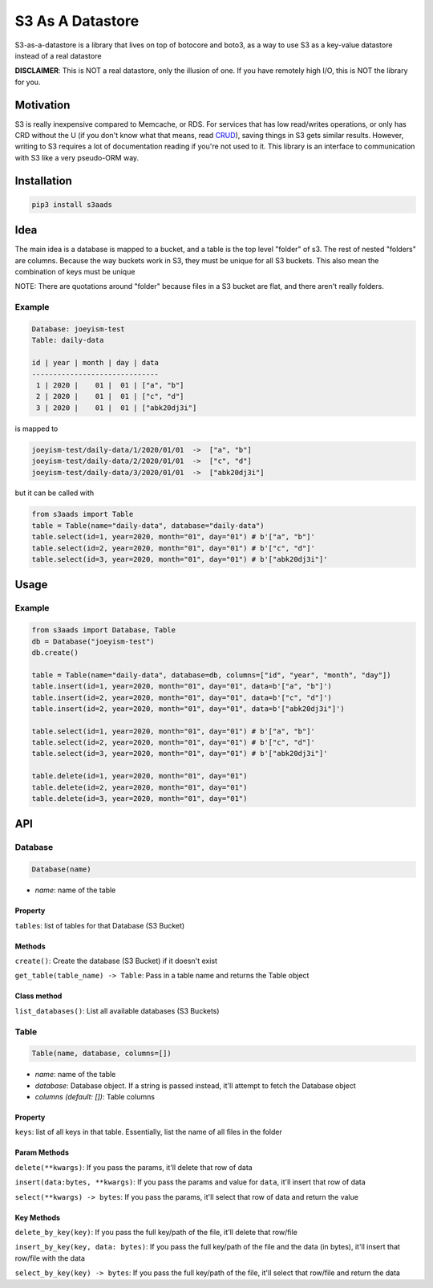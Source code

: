
S3 As A Datastore
=================

S3-as-a-datastore is a library that lives on top of botocore and boto3, as a way to use S3 as a key-value datastore instead of a real datastore

**DISCLAIMER**\ : This is NOT a real datastore, only the illusion of one. If you have remotely high I/O, this is NOT the library for you.

Motivation
----------

S3 is really inexpensive compared to Memcache, or RDS. For services that has low read/writes operations, or only has CRD without the U (if you don't know what that means, read `CRUD <https://en.wikipedia.org/wiki/Create,_read,_update_and_delete>`_\ ), saving things in S3 gets similar results. However, writing to S3 requires a lot of documentation reading if you're not used to it. This library is an interface to communication with S3 like a very pseudo-ORM way.

Installation
------------

.. code-block:: bash

   pip3 install s3aads

Idea
----

The main idea is a database is mapped to a bucket, and a table is the top level "folder" of s3. The rest of nested "folders" are columns. Because the way buckets work in S3, they must be unique for all S3 buckets. This also mean the combination of keys must be unique

NOTE: There are quotations around "folder" because files in a S3 bucket are flat, and there aren't really folders.

Example
^^^^^^^

.. code-block::

   Database: joeyism-test
   Table: daily-data

   id | year | month | day | data
   ------------------------------
    1 | 2020 |    01 |  01 | ["a", "b"]
    2 | 2020 |    01 |  01 | ["c", "d"]
    3 | 2020 |    01 |  01 | ["abk20dj3i"]

is mapped to

.. code-block::

   joeyism-test/daily-data/1/2020/01/01  ->  ["a", "b"]
   joeyism-test/daily-data/2/2020/01/01  ->  ["c", "d"]
   joeyism-test/daily-data/3/2020/01/01  ->  ["abk20dj3i"]

but it can be called with

.. code-block:: python3

   from s3aads import Table
   table = Table(name="daily-data", database="daily-data")
   table.select(id=1, year=2020, month="01", day="01") # b'["a", "b"]'
   table.select(id=2, year=2020, month="01", day="01") # b'["c", "d"]'
   table.select(id=3, year=2020, month="01", day="01") # b'["abk20dj3i"]'

Usage
-----

Example
^^^^^^^

.. code-block:: python3

   from s3aads import Database, Table
   db = Database("joeyism-test")
   db.create()

   table = Table(name="daily-data", database=db, columns=["id", "year", "month", "day"])
   table.insert(id=1, year=2020, month="01", day="01", data=b'["a", "b"]')
   table.insert(id=2, year=2020, month="01", day="01", data=b'["c", "d"]')
   table.insert(id=2, year=2020, month="01", day="01", data=b'["abk20dj3i"]')

   table.select(id=1, year=2020, month="01", day="01") # b'["a", "b"]'
   table.select(id=2, year=2020, month="01", day="01") # b'["c", "d"]'
   table.select(id=3, year=2020, month="01", day="01") # b'["abk20dj3i"]'

   table.delete(id=1, year=2020, month="01", day="01")
   table.delete(id=2, year=2020, month="01", day="01")
   table.delete(id=3, year=2020, month="01", day="01")

API
---

Database
^^^^^^^^

.. code-block:: python

   Database(name)


* *name*\ : name of the table

Property
~~~~~~~~

``tables``\ : list of tables for that Database (S3 Bucket)

Methods
~~~~~~~

``create()``\ : Create the database (S3 Bucket) if it doesn't exist

``get_table(table_name) -> Table``\ : Pass in a table name and returns the Table object

Class method
~~~~~~~~~~~~

``list_databases()``\ : List all available databases (S3 Buckets)

Table
^^^^^

.. code-block:: python

   Table(name, database, columns=[])


* *name*\ : name of the table
* *database*\ : Database object. If a string is passed instead, it'll attempt to fetch the Database object
* *columns (default: [])*\ : Table columns

Property
~~~~~~~~

``keys``\ : list of all keys in that table. Essentially, list the name of all files in the folder

Param Methods
~~~~~~~~~~~~~

``delete(**kwargs)``\ : If you pass the params, it'll delete that row of data

``insert(data:bytes, **kwargs)``\ : If you pass the params and value for ``data``\ , it'll insert that row of data

``select(**kwargs) -> bytes``\ : If you pass the params, it'll select that row of data and return the value

Key Methods
~~~~~~~~~~~

``delete_by_key(key)``\ : If you pass the full key/path of the file, it'll delete that row/file

``insert_by_key(key, data: bytes)``\ : If you pass the full key/path of the file and the data (in bytes), it'll insert that row/file with the data

``select_by_key(key) -> bytes``\ : If you pass the full key/path of the file, it'll select that row/file and return the data
